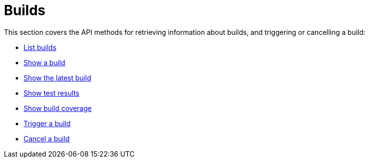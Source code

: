 = Builds

This section covers the API methods for retrieving information about
builds, and triggering or cancelling a build:

- link:get-list.adoc[List builds]

- link:get-build.adoc[Show a build]

- link:get-latest_build.adoc[Show the latest build]

- link:get-test_results.adoc[Show test results]

- link:get-coverage.adoc[Show build coverage]

- link:post-trigger.adoc[Trigger a build]

- link:post-cancel.adoc[Cancel a build]
